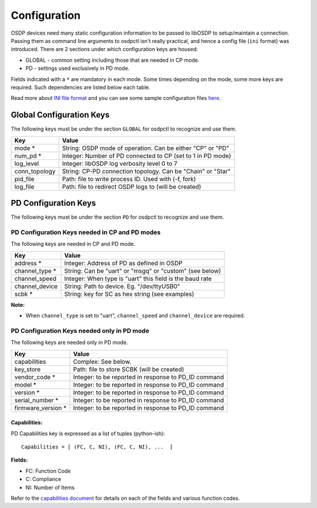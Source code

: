 Configuration
=============

OSDP devices need many static configuration information to be passed to libOSDP
to setup/maintain a connection. Passing them as command line arguments to
osdpctl isn't really practical, and hence a config file (``ini`` format) was
introduced. There are 2 sections under which configuration keys are housed:

-  GLOBAL - common setting including those that are needed in CP mode.
-  PD - settings used exclusively in PD mode.

Fields indicated with a ``*`` are mandatory in each mode. Some times depending
on the mode, some more keys are required. Such dependencies are listed below each
table.

Read more about `INI file format`_ and you can see some sample configuration
files `here`_.

.. _INI file format: https://en.wikipedia.org/wiki/INI_file
.. _here: https://github.com/cbsiddharth/libosdp/tree/master/osdpctl/config

Global Configuration Keys
-------------------------

The following keys must be under the section ``GLOBAL`` for osdpctl to recognize
and use them.

+------------------+---------------------------------------------------------------+
| Key              | Value                                                         |
+==================+===============================================================+
| mode *           | String: OSDP mode of operation. Can be either "CP" or "PD"    |
+------------------+---------------------------------------------------------------+
| num_pd *         | Integer: Number of PD connected to CP (set to 1 in PD mode)   |
+------------------+---------------------------------------------------------------+
| log_level        | Integer: libOSDP log verbosity level 0 to 7                   |
+------------------+---------------------------------------------------------------+
| conn_topology    | String: CP-PD connection topology. Can be "Chain" or "Star"   |
+------------------+---------------------------------------------------------------+
| pid_file         | Path: file to write process ID. Used with (-f, fork)          |
+------------------+---------------------------------------------------------------+
| log_file         | Path: file to redirect OSDP logs to (will be created)         |
+------------------+---------------------------------------------------------------+

PD Configuration Keys
---------------------

The following keys must be under the section ``PD`` for osdpctl to recognize
and use them.

PD Configuration Keys needed in CP and PD modes
~~~~~~~~~~~~~~~~~~~~~~~~~~~~~~~~~~~~~~~~~~~~~~~

The following keys are needed in CP and PD mode.

+--------------------+------------------------------------------------------------+
| Key                | Value                                                      |
+====================+============================================================+
| address *          | Integer: Address of PD as defined in OSDP                  |
+--------------------+------------------------------------------------------------+
| channel_type *     | String: Can be "uart" or "msgq" or "custom" (see below)    |
+--------------------+------------------------------------------------------------+
| channel_speed      | Integer: When type is "uart" this field is the baud rate   |
+--------------------+------------------------------------------------------------+
| channel_device     | String: Path to device. Eg. "/dev/ttyUSB0"                 |
+--------------------+------------------------------------------------------------+
| scbk *             | String: key for SC as hex string (see examples)            |
+--------------------+------------------------------------------------------------+

**Note:**

-  When ``channel_type`` is set to "uart", ``channel_speed`` and ``channel_device``
   are required.

PD Configuration Keys needed only in PD mode
~~~~~~~~~~~~~~~~~~~~~~~~~~~~~~~~~~~~~~~~~~~~

The following keys are needed only in PD mode.

+--------------------+------------------------------------------------------------+
| Key                | Value                                                      |
+====================+============================================================+
| capabilities       | Complex: See below.                                        |
+--------------------+------------------------------------------------------------+
| key_store          | Path: file to store SCBK (will be created)                 |
+--------------------+------------------------------------------------------------+
| vendor_code *      | Integer: to be reported in response to PD_ID command       |
+--------------------+------------------------------------------------------------+
| model *            | Integer: to be reported in response to PD_ID command       |
+--------------------+------------------------------------------------------------+
| version *          | Integer: to be reported in response to PD_ID command       |
+--------------------+------------------------------------------------------------+
| serial_number *    | Integer: to be reported in response to PD_ID command       |
+--------------------+------------------------------------------------------------+
| firmware_version * | Integer: to be reported in response to PD_ID command       |
+--------------------+------------------------------------------------------------+

Capabilities:
^^^^^^^^^^^^^

PD Capabilities key is expressed as a list of tuples (python-ish):

::

    Capabilities = [ (FC, C, NI), (FC, C, NI), ...  ]

**Fields:**

-  FC: Function Code
-  C: Compliance
-  NI: Number of Items

Refer to the `capabilities document`_ for details on each of the fields and
various function codes.

.. _capabilities document: ../protocol/pd-capabilities.html
